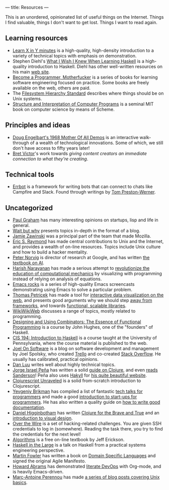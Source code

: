 ---
title: Resources
---

This is an unordered, opinionated list of useful things on the Internet. Things
I find valuable, things I don't want to get lost. Things I want to read again.

** Learning resources
- [[https://learnxinyminutes.com][Learn X in Y minutes]] is a high-quality, high-density introduction to a variety
  of technical topics with emphasis on demonstration.
- Stephen Diehl's [[http://dev.stephendiehl.com/hask/][What I Wish I Knew When Learning Haskell]] is a high-quality
  introduction to Haskell. Diehl has other well-written resources on his main
  [[http://www.stephendiehl.com/][web site]].
- [[http://programming-motherfucker.com/become.html][Become a Programmer, Motherfucker]] is a series of books for learning software
  engineering focused on practice. Some books are freely available on the web,
  others are paid.
- The [[http://www.pathname.com/fhs/][Filesystem Hierarchy Standard]] describes where things should be on Unix
  systems.
- [[http://sarabander.github.io/sicp/][Structure and Interpretation of Computer Programs]] is a seminal MIT book on
  computer science by means of Scheme.
** Principles and ideas
- [[http://www.dougengelbart.org/firsts/dougs-1968-demo.html][Doug Engelbart's 1968 Mother Of All Demos]] is an interactive walk-through of a
  wealth of technological innovations. Some of which, we still don't have access
  to fifty years later! 
- [[http://worrydream.com][Bret Victor]]'s work towards /giving content creators an immediate connection to
  what they're creating/.
** Technical tools
- [[http://errbot.io/en/latest/#][Errbot]] is a framework for writing bots that can connect to chats like Campfire
  and Slack. Found through writings by [[http://tom.preston-werner.com][Tom Preston-Werner]].
** Uncategorized
- [[http://paulgraham.com][Paul Graham]] has many interesting opinions on startups, lisp and life in
  general.
- [[https://waitbutwhy.com/][Wait but why]] presents topics in-depth in the format of a blog.
- [[https://www.jwz.org/about.html][Jamie Zawinski]] was a principal part of the team that made Mozilla.
- [[http://www.catb.org/esr/][Eric S. Raymond]] has made central contributions to Unix and the Internet, and
  provides a wealth of on-line resources. Topics include Unix culture and how to
  build a hacker mentality.
- [[http://norvig.com/21-days.html][Peter Norvig]] is director of research at Google, and has written [[http://aima.cs.berkeley.edu/][the textbook
  on AI]].
- [[https://harishnarayanan.org/][Harish Narayanan]] has made a serious attempt to [[http://mechanicsacademy.org/][revolutionize the education of
  computational mechanics]] by visualizing with programming instead of relying on
  analysis of equations.
- [[http://emacsrocks.com/][Emacs rocks]] is a series of high-quality Emacs screencasts demonstrating using
  Emacs to solve a particular problem.
- [[http://tomasp.net/][Thomas Petricek]] has made a tool for [[https://thegamma.net/][interactive data visualization on the web]],
  and presents good arguments why we should step [[http://tomasp.net/blog/2015/library-frameworks/][away from frameworks]], and
  towards [[http://tomasp.net/blog/2015/library-layers/][functional, scalable libraries]].
- [[http://wiki.c2.com/][WikiWikiWeb]] discusses a range of topics, mostly related to programming.
- [[http://www.cse.chalmers.se/~rjmh/Combinators/][Designing and Using Combinators: The Essence of Functional Programming]] is a
  course by John Hughes, one of the "founders" of Haskell.
- [[http://www.seas.upenn.edu/~cis194/spring13/lectures.html][CIS 194: Introduction to Haskell]] is a course taught at the University of
  Pennsylvania, where the course material is published to the web.
- [[https://www.joelonsoftware.com/][Joel On Software]] is a blog on software development and management by Joel
  Spolsky, who created [[https://trello.com/][Trello]] and co-created [[https://stackoverflow.com/][Stack Overflow]]. He usually has
  calibrated, practical opinions.
- [[http://danluu.com/][Dan Luu]] writes well about highly technical topics.
- [[https://www.blaenkdenum.com/][Jorge Israel Peña]] has written a solid [[https://www.blaenkdenum.com/notes/clojure/][guide on Clojure]], and even [[https://www.blaenkdenum.com/reads/#wok][reads]]
  [[https://www.blaenkdenum.com/reads/#wor][Sanderson]]! Peña also uses [[https://jaspervdj.be/hakyll/][Hakyll]] for [[https://github.com/blaenk/blaenk.github.io][his quite beautiful website]].
- [[http://funcool.github.io/clojurescript-unraveled/][Clojurescript Unraveled]] is a solid from-scratch introduction to Clojurescript.
- [[https://www.ybrikman.com/][Yevgeniy Brikman]] has compiled a list of fantastic [[https://www.ybrikman.com/writing/2014/05/29/must-see-tech-talks-for-every-programmer/][tech talks for programmers]]
  and made a good [[https://www.hello-startup.net/][introduction to start-ups for programmers]]. He has also written a
  quality guide on [[https://www.ybrikman.com/writing/2014/05/05/you-are-what-you-document/][how to write good documentation]].
- [[http://www.flyingmachinestudios.com/][Daniel Higginbotham]] has written [[https://www.braveclojure.com/][Clojure for the Brave and True]] and an
  [[http://www.visualmess.com/][introduction to visual design]].
- [[http://overthewire.org/wargames/][Over the Wire]] is a set of hacking-related challenges. You are given SSH
  credentials to log in (somewhere). Reading the task there, you try to find the
  credentials for the next level!
- [[http://jeffe.cs.illinois.edu/teaching/algorithms/][Algorithms]] is a free on-line textbook by Jeff Erickson.
- [[https://skillsmatter.com/skillscasts/9098-haskell-in-the-large-the-day-to-day-practice-of-using-haskell-to-write-large-systems][Haskell in the Large]] is a talk on Haskell from a practical systems engineering
  perspective.
- [[https://martinfowler.com/][Martin Fowler]] has written a book on [[https://martinfowler.com/books/dsl.html][Domain Specific Languages]] and signed the
  original Agile Manifesto.
- [[http://www.howardabrams.com/][Howard Abrams]] has demonstrated [[http://www.howardism.org/Technical/Emacs/literate-devops.html][literate DevOps]] with Org-mode, and is heavily
  Emacs-driven.
- [[http://www.imagination-land.org/][Marc-Antoine Perennou]] has made [[http://www.imagination-land.org/posts/2012-11-22-knowing-your-system-part-basics-on-unixlike-systems.html][a series of blog posts covering Unix basics]].
